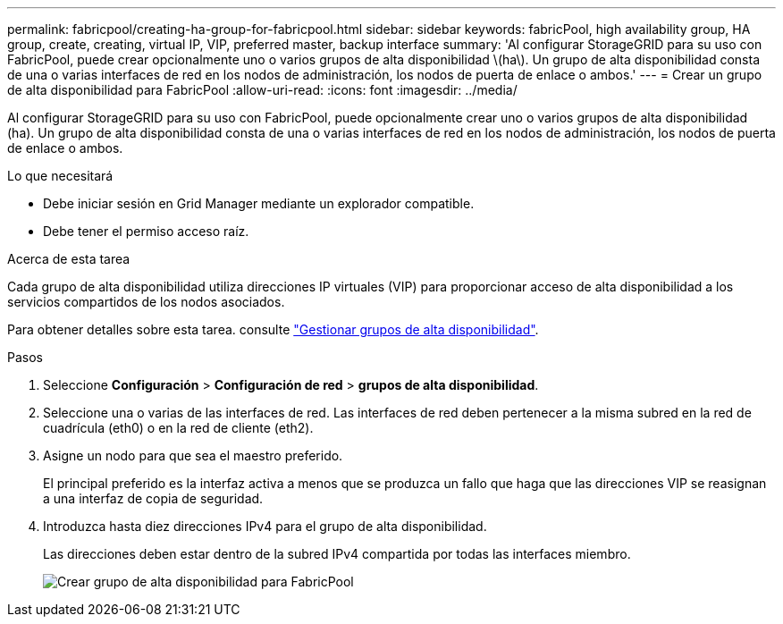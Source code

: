 ---
permalink: fabricpool/creating-ha-group-for-fabricpool.html 
sidebar: sidebar 
keywords: fabricPool, high availability group, HA group, create, creating, virtual IP, VIP, preferred master, backup interface 
summary: 'Al configurar StorageGRID para su uso con FabricPool, puede crear opcionalmente uno o varios grupos de alta disponibilidad \(ha\). Un grupo de alta disponibilidad consta de una o varias interfaces de red en los nodos de administración, los nodos de puerta de enlace o ambos.' 
---
= Crear un grupo de alta disponibilidad para FabricPool
:allow-uri-read: 
:icons: font
:imagesdir: ../media/


[role="lead"]
Al configurar StorageGRID para su uso con FabricPool, puede opcionalmente crear uno o varios grupos de alta disponibilidad (ha). Un grupo de alta disponibilidad consta de una o varias interfaces de red en los nodos de administración, los nodos de puerta de enlace o ambos.

.Lo que necesitará
* Debe iniciar sesión en Grid Manager mediante un explorador compatible.
* Debe tener el permiso acceso raíz.


.Acerca de esta tarea
Cada grupo de alta disponibilidad utiliza direcciones IP virtuales (VIP) para proporcionar acceso de alta disponibilidad a los servicios compartidos de los nodos asociados.

Para obtener detalles sobre esta tarea. consulte link:../admin/managing-high-availability-groups.html["Gestionar grupos de alta disponibilidad"].

.Pasos
. Seleccione *Configuración* > *Configuración de red* > *grupos de alta disponibilidad*.
. Seleccione una o varias de las interfaces de red. Las interfaces de red deben pertenecer a la misma subred en la red de cuadrícula (eth0) o en la red de cliente (eth2).
. Asigne un nodo para que sea el maestro preferido.
+
El principal preferido es la interfaz activa a menos que se produzca un fallo que haga que las direcciones VIP se reasignan a una interfaz de copia de seguridad.

. Introduzca hasta diez direcciones IPv4 para el grupo de alta disponibilidad.
+
Las direcciones deben estar dentro de la subred IPv4 compartida por todas las interfaces miembro.

+
image::../media/create_ha_group_for_fabricpool.png[Crear grupo de alta disponibilidad para FabricPool]


